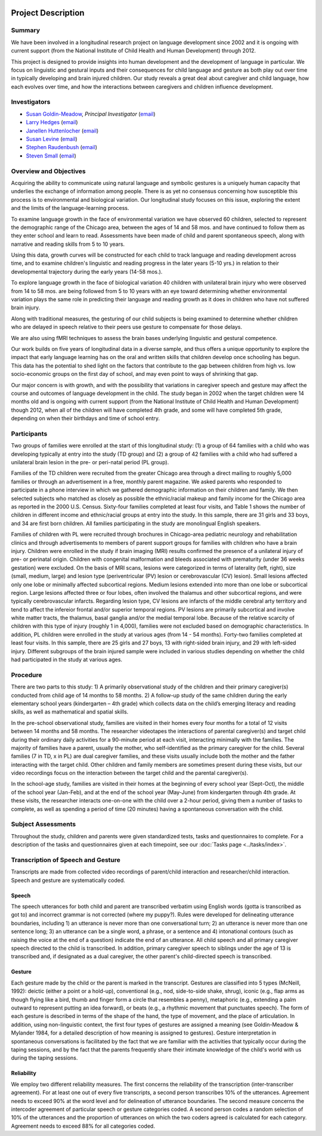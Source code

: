 .. _proj-desc:

.. image:: ../_static/analysis-med.jpg

*******************
Project Description
*******************


Summary
=======

We have been involved in a longitudinal research project on language
development since 2002 and it is ongoing with current support (from the
National Institute of Child Health and Human Development) through 2012. 

This project is designed to provide insights into human development and the development of language in particular.  We focus on linguistic and gestural inputs and their consequences for child language and gesture as both play out over time in typically developing and brain injured children.  Our study reveals a great deal about caregiver and child language, how each evolves over time, and how the interactions between caregivers and children influence development.

.. seealso::

    `This announcement <http://chronicle.uchicago.edu/080612/nih.shtml>`_ of
    our NIH grant provides a concise overview of our project's scope and 
    objectives.


Investigators
=============

* `Susan Goldin-Meadow
  <http://psychology.uchicago.edu/people/faculty/sgmeadow.shtml>`_, 
  *Principal Investigator*
  (`email <mailto:sgm@uchicago.edu>`__)

* `Larry Hedges
  <http://www.statistics.northwestern.edu/people/larry-hedges.html>`_ 
  (`email <mailto:l-hedges@northwestern.edu>`__)

* `Janellen Huttenlocher
  <http://psychology.uchicago.edu/people/faculty/jhuttenlocher.shtml>`_ 
  (`email <mailto:hutt@uchicago.edu>`__)

* `Susan Levine
  <http://psychology.uchicago.edu/people/faculty/slevine.shtml>`_ 
  (`email <mailto:s-levine@uchicago.edu>`__)

* `Stephen Raudenbush
  <http://home.uchicago.edu/~sraudenb/>`_ 
  (`email <mailto:sraudenb@uchicago.edu>`__)

* `Steven Small
  <http://psychology.uchicago.edu/people/faculty/ssmall.shtml>`_ 
  (`email <mailto:small@uchicago.edu>`__)


Overview and Objectives
=======================

Acquiring the ability to communicate using natural language and symbolic
gestures is a uniquely human capacity that underlies the exchange of
information among people. There is as yet no consensus concerning how
susceptible this process is to environmental and biological variation. Our
longitudinal study focuses on this issue, exploring the extent and the
limits of the language-learning process. 

To examine language growth in the face of environmental variation we have
observed 60 children, selected to represent the demographic range of 
the Chicago area, between the ages of 14 and 58 mos. and have continued to
follow them as they enter school and learn to read. Assessments have been made 
of child and parent spontaneous speech, along with narrative and reading skills from 5 to 10 years. 

Using this data, growth curves will be constructed for each child to track 
language and reading development across time, and to examine children's 
linguistic and reading progress in the later years (5-10 yrs.) in relation to 
their developmental trajectory during the early years (14-58 mos.).

To explore language growth in the face of biological variation 40 children 
with unilateral brain injury who were observed from 14 to 58 mos. are being 
followed from 5 to 10 years with an eye toward determining whether
environmental variation plays the same role in predicting their language and
reading growth as it does in children who have not suffered brain injury.

Along with traditional measures, the gesturing of our child subjects is being
examined to determine whether children who are delayed in speech relative to 
their peers use gesture to compensate for those delays.

We are also using fMRI techniques to assess the brain bases underlying linguistic and gestural competence.

Our work builds on five years of longitudinal data in a diverse sample,
and thus offers a unique opportunity to explore the impact that early
language learning has on the oral and written skills that children develop
once schooling has begun. This data has the potential to shed light on the
factors that contribute to the gap between children from high vs. low
socio-economic groups on the first day of school, and may even point to ways
of shrinking that gap.

Our major concern is with growth, and with the possibility that variations in 
caregiver speech and gesture may affect the course and outcomes of language 
development in the child. The study began in 2002 when the target children 
were 14 months old and is ongoing with current support (from the National 
Institute of Child Health and Human Development) though 2012, when all of the 
children will have completed 4th grade, and some will have completed 5th grade, 
depending on when their birthdays and time of school entry.


Participants
============

Two groups of families were enrolled at the start of this longitudinal study: 
(1) a group of 64 families with a child who was developing typically at entry
into the study (TD group) and (2) a group of 42 families with a child who had
suffered a unilateral brain lesion in the pre- or peri-natal period (PL
group).

Families of the TD children were recruited from the greater Chicago area
through a direct mailing to roughly 5,000 families or through an
advertisement in a free, monthly parent magazine.  We asked parents who
responded to participate in a phone interview in which we gathered
demographic information on their children and family.  We then selected
subjects who matched as closely as possible the ethnic/racial makeup and
family income for the Chicago area as reported in the 2000 U.S. Census.
Sixty-four families completed at least four visits, and Table 1 shows the
number of children in different income and ethnic/racial groups at entry
into the study.  In this sample, there are 31 girls and 33 boys, and 34 are
first born children.  All families participating in the study are
monolingual English speakers.

Families of children with PL were recruited through brochures in
Chicago-area pediatric neurology and rehabilitation clinics and through
advertisements to members of parent support groups for families with
children who have a brain injury.  Children were enrolled in the study if
brain imaging (MRI) results confirmed the presence of a unilateral injury of
pre- or perinatal origin. Children with congenital malformation and bleeds
associated with prematurity (under 36 weeks gestation) were excluded. On the
basis of MRI scans, lesions were categorized in terms of laterality (left,
right), size (small, medium, large) and lesion type (periventricular (PV)
lesion or cerebrovascular (CV) lesion). Small lesions affected only one lobe
or minimally affected subcortical regions.  Medium lesions extended into
more than one lobe or subcortical region.  Large lesions affected three or
four lobes, often involved the thalamus and other subcortical regions, and
were typically cerebrovascular infarcts. Regarding lesion type, CV lesions
are infarcts of the middle cerebral arty territory and tend to affect the
infereior frontal and/or superior temporal regions.  PV lesions are
primarily subcortical and involve white matter tracts, the thalamus, basal
ganglia and/or the medial temporal lobe. Because of the relative scarcity of
children with this type of injury (roughly 1 in 4,000), families were not
excluded based on demographic characteristics.  In addition, PL children
were enrolled in the study at various ages (from 14 - 54 months). Forty-two
families completed at least four visits.  In this sample, there are 25 girls
and 27 boys, 13 with right-sided brain injury, and 29 with left-sided
injury.  Different subgroups of the brain injured sample were included in
various studies depending on whether the child had participated in the study
at various ages.


Procedure 
=========

There are two parts to this study: 1) A primarily observational study of the
children and their primary caregiver(s) conducted from child age of 14 months
to 58 months. 2)  A follow-up study of the same children during the early
elementary school years (kindergarten – 4th grade) which collects data on the
child’s emerging literacy and reading skills, as well as mathematical and
spatial skills.

In the pre-school observational study, families are visited in their homes 
every four months for a total of 12 visits between 14 months and 58 months.  
The researcher videotapes the interactions of parental caregiver(s) and target 
child during their ordinary daily activities for a 90-minute period at each visit, interacting minimally with the families.  The majority of families have a
parent, usually the mother, who self-identified as the primary caregiver for
the child.  Several families (7 in TD, x in PL) are dual caregiver families, 
and these visits usually include both the mother and the father interacting 
with the target child.  Other children and family members are sometimes 
present during these visits, but our video recordings focus on the interaction 
between the target child and the parental caregiver(s).

In the school-age study, families are visited in their homes at the beginning
of every school year (Sept-Oct), the middle of the school year (Jan-Feb), and
at the end of the school year (May-June) from kindergarten through 4th grade.
At these visits, the researcher interacts one-on-one with the child over a
2-hour period, giving them a number of tasks to complete, as well as spending a
period of time (20 minutes) having a spontaneous conversation with the child.


Subject Assessments
===================

Throughout the study, children and parents were given standardized tests, tasks and questionnaires to complete.  For a description of the tasks and questionnaires given
at each timepoint, see our :doc:`Tasks page <../tasks/index>`.


Transcription of Speech and Gesture 
===================================

Transcripts are made from collected video recordings of parent/child
interaction and researcher/child interaction. Speech and gesture are 
systematically coded.   


Speech 
------

The speech utterances for both child and parent are transcribed
verbatim using English words (gotta is transcribed as got to) and incorrect
grammar is not corrected (where my puppy?). Rules were developed for
delineating utterance boundaries, including 1) an utterance is never more
than one conversational turn; 2) an utterance is never more than one
sentence long; 3) an utterance can be a single word, a phrase, or a sentence
and 4) intonational contours (such as raising the voice at the end of a
question) indicate the end of an utterance. All child speech and all primary
caregiver speech directed to the child is transcribed.  In addition,
primary caregiver speech to siblings under the age of 13 is transcribed and,
if designated as a dual caregiver, the other parent's child-directed speech
is transcribed.


Gesture 
-------

Each gesture made by the child or the parent is marked in the
transcript. Gestures are classified into 5 types (McNeill, 1992): deictic
(either a point or a hold-up), conventional (e.g., nod, side-to-side shake,
shrug), iconic (e.g., flap arms as though flying like a bird, thumb and
finger form a circle that resembles a penny), metaphoric (e.g., extending a
palm outward to represent putting an idea forward), or beats (e.g., a
rhythmic movement that punctuates speech). The form of each gesture is
described in terms of the shape of the hand, the type of movement, and the
place of articulation.  In addition, using non-linguistic context, the
first four types of gestures are assigned a meaning (see Goldin-Meadow &
Mylander 1984, for a detailed description of how meaning is assigned to
gestures). Gesture interpretation in spontaneous conversations is
facilitated by the fact that we are familiar with the activities that
typically occur during the taping sessions, and by the fact that the
parents frequently share their intimate knowledge of the child's world
with us during the taping sessions. 


Reliability
-----------

We employ two different reliability measures. The first
concerns the reliability of the transcription (inter-transcriber
agreement). For at least one out of every five transcripts, a second person 
transcribes 10% of the utterances. Agreement needs to exceed 90% at the word
level and for delineation of utterance boundaries.  The second measure concerns the intercoder agreement of particular speech or gesture categories coded. A second person codes a random selection of 10% of the utterances and the
proportion of utterances on which the two coders agreed is calculated
for each category.  Agreement needs to exceed 88% for all categories coded.

